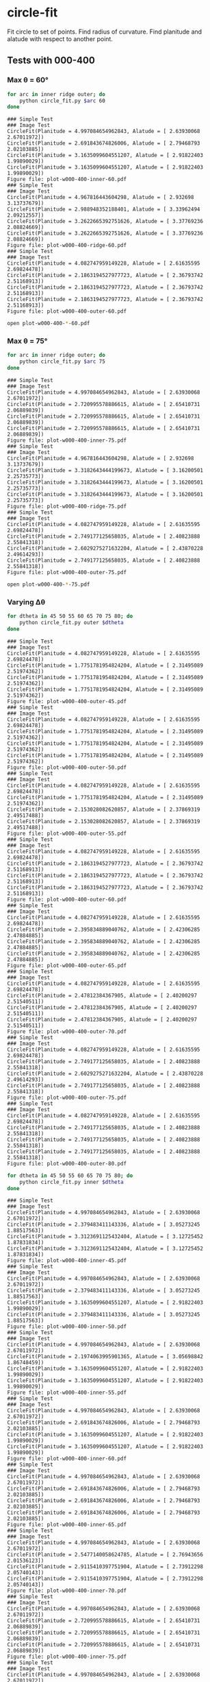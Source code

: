 * circle-fit
Fit circle to set of points. Find radius of curvature. Find planitude and alatude with respect to another point.
** Tests with 000-400
*** Max \theta = 60\deg
#+BEGIN_SRC sh :results verbatim :exports both
for arc in inner ridge outer; do
    python circle_fit.py $arc 60
done
#+END_SRC

#+RESULTS:
#+begin_example
### Simple Test
### Image Test
CircleFit(Planitude = 4.997084654962843, Alatude = [ 2.63930068  2.67011972])
CircleFit(Planitude = 2.691843674826006, Alatude = [ 2.79468793  2.02103885])
CircleFit(Planitude = 3.1635099604551207, Alatude = [ 2.91822403  1.99890029])
CircleFit(Planitude = 3.1635099604551207, Alatude = [ 2.91822403  1.99890029])
Figure file: plot-w000-400-inner-60.pdf
### Simple Test
### Image Test
CircleFit(Planitude = 4.967816443604298, Alatude = [ 2.932698    3.13737679])
CircleFit(Planitude = 2.988948352188401, Alatude = [ 3.33962494  2.09212557])
CircleFit(Planitude = 3.2622665392751626, Alatude = [ 3.37769236  2.08824669])
CircleFit(Planitude = 3.2622665392751626, Alatude = [ 3.37769236  2.08824669])
Figure file: plot-w000-400-ridge-60.pdf
### Simple Test
### Image Test
CircleFit(Planitude = 4.082747959149228, Alatude = [ 2.61635595  2.69824478])
CircleFit(Planitude = 2.1863194527977723, Alatude = [ 2.36793742  2.51168913])
CircleFit(Planitude = 2.1863194527977723, Alatude = [ 2.36793742  2.51168913])
CircleFit(Planitude = 2.1863194527977723, Alatude = [ 2.36793742  2.51168913])
Figure file: plot-w000-400-outer-60.pdf
#+end_example

#+BEGIN_SRC sh :results none
open plot-w000-400-*-60.pdf
#+END_SRC

*** Max \theta = 75\deg
#+BEGIN_SRC sh :results verbatim :exports both
for arc in inner ridge outer; do
    python circle_fit.py $arc 75
done
#+END_SRC

#+RESULTS:
#+begin_example
### Simple Test
### Image Test
CircleFit(Planitude = 4.997084654962843, Alatude = [ 2.63930068  2.67011972])
CircleFit(Planitude = 2.720995578886615, Alatude = [ 2.65410731  2.06889839])
CircleFit(Planitude = 2.720995578886615, Alatude = [ 2.65410731  2.06889839])
CircleFit(Planitude = 2.720995578886615, Alatude = [ 2.65410731  2.06889839])
Figure file: plot-w000-400-inner-75.pdf
### Simple Test
### Image Test
CircleFit(Planitude = 4.967816443604298, Alatude = [ 2.932698    3.13737679])
CircleFit(Planitude = 3.3182643444199673, Alatude = [ 3.16200501  2.25735773])
CircleFit(Planitude = 3.3182643444199673, Alatude = [ 3.16200501  2.25735773])
CircleFit(Planitude = 3.3182643444199673, Alatude = [ 3.16200501  2.25735773])
Figure file: plot-w000-400-ridge-75.pdf
### Simple Test
### Image Test
CircleFit(Planitude = 4.082747959149228, Alatude = [ 2.61635595  2.69824478])
CircleFit(Planitude = 2.749177125658035, Alatude = [ 2.40823888  2.55841318])
CircleFit(Planitude = 2.6029275271632204, Alatude = [ 2.43870228  2.49614293])
CircleFit(Planitude = 2.749177125658035, Alatude = [ 2.40823888  2.55841318])
Figure file: plot-w000-400-outer-75.pdf
#+end_example

#+BEGIN_SRC sh :results none
open plot-w000-400-*-75.pdf
#+END_SRC


*** Varying \Delta\theta
#+BEGIN_SRC sh :results verbatim :exports both
for dtheta in 45 50 55 60 65 70 75 80; do
    python circle_fit.py outer $dtheta 
done
#+END_SRC

#+RESULTS:
#+begin_example
### Simple Test
### Image Test
CircleFit(Planitude = 4.082747959149228, Alatude = [ 2.61635595  2.69824478])
CircleFit(Planitude = 1.7751781954824204, Alatude = [ 2.31495089  2.51974362])
CircleFit(Planitude = 1.7751781954824204, Alatude = [ 2.31495089  2.51974362])
CircleFit(Planitude = 1.7751781954824204, Alatude = [ 2.31495089  2.51974362])
Figure file: plot-w000-400-outer-45.pdf
### Simple Test
### Image Test
CircleFit(Planitude = 4.082747959149228, Alatude = [ 2.61635595  2.69824478])
CircleFit(Planitude = 1.7751781954824204, Alatude = [ 2.31495089  2.51974362])
CircleFit(Planitude = 1.7751781954824204, Alatude = [ 2.31495089  2.51974362])
CircleFit(Planitude = 1.7751781954824204, Alatude = [ 2.31495089  2.51974362])
Figure file: plot-w000-400-outer-50.pdf
### Simple Test
### Image Test
CircleFit(Planitude = 4.082747959149228, Alatude = [ 2.61635595  2.69824478])
CircleFit(Planitude = 1.7751781954824204, Alatude = [ 2.31495089  2.51974362])
CircleFit(Planitude = 2.153028082620857, Alatude = [ 2.37869319  2.49517488])
CircleFit(Planitude = 2.153028082620857, Alatude = [ 2.37869319  2.49517488])
Figure file: plot-w000-400-outer-55.pdf
### Simple Test
### Image Test
CircleFit(Planitude = 4.082747959149228, Alatude = [ 2.61635595  2.69824478])
CircleFit(Planitude = 2.1863194527977723, Alatude = [ 2.36793742  2.51168913])
CircleFit(Planitude = 2.1863194527977723, Alatude = [ 2.36793742  2.51168913])
CircleFit(Planitude = 2.1863194527977723, Alatude = [ 2.36793742  2.51168913])
Figure file: plot-w000-400-outer-60.pdf
### Simple Test
### Image Test
CircleFit(Planitude = 4.082747959149228, Alatude = [ 2.61635595  2.69824478])
CircleFit(Planitude = 2.395834889040762, Alatude = [ 2.42306285  2.47884885])
CircleFit(Planitude = 2.395834889040762, Alatude = [ 2.42306285  2.47884885])
CircleFit(Planitude = 2.395834889040762, Alatude = [ 2.42306285  2.47884885])
Figure file: plot-w000-400-outer-65.pdf
### Simple Test
### Image Test
CircleFit(Planitude = 4.082747959149228, Alatude = [ 2.61635595  2.69824478])
CircleFit(Planitude = 2.47812384367905, Alatude = [ 2.40200297  2.51540511])
CircleFit(Planitude = 2.47812384367905, Alatude = [ 2.40200297  2.51540511])
CircleFit(Planitude = 2.47812384367905, Alatude = [ 2.40200297  2.51540511])
Figure file: plot-w000-400-outer-70.pdf
### Simple Test
### Image Test
CircleFit(Planitude = 4.082747959149228, Alatude = [ 2.61635595  2.69824478])
CircleFit(Planitude = 2.749177125658035, Alatude = [ 2.40823888  2.55841318])
CircleFit(Planitude = 2.6029275271632204, Alatude = [ 2.43870228  2.49614293])
CircleFit(Planitude = 2.749177125658035, Alatude = [ 2.40823888  2.55841318])
Figure file: plot-w000-400-outer-75.pdf
### Simple Test
### Image Test
CircleFit(Planitude = 4.082747959149228, Alatude = [ 2.61635595  2.69824478])
CircleFit(Planitude = 2.749177125658035, Alatude = [ 2.40823888  2.55841318])
CircleFit(Planitude = 2.749177125658035, Alatude = [ 2.40823888  2.55841318])
CircleFit(Planitude = 2.749177125658035, Alatude = [ 2.40823888  2.55841318])
Figure file: plot-w000-400-outer-80.pdf
#+end_example

#+BEGIN_SRC sh :results verbatim :exports both
for dtheta in 45 50 55 60 65 70 75 80; do
    python circle_fit.py inner $dtheta 
done
#+END_SRC

#+RESULTS:
#+begin_example
### Simple Test
### Image Test
CircleFit(Planitude = 4.997084654962843, Alatude = [ 2.63930068  2.67011972])
CircleFit(Planitude = 2.379483411143336, Alatude = [ 3.05273245  1.88517563])
CircleFit(Planitude = 3.3123691125432404, Alatude = [ 3.12725452  1.87831834])
CircleFit(Planitude = 3.3123691125432404, Alatude = [ 3.12725452  1.87831834])
Figure file: plot-w000-400-inner-45.pdf
### Simple Test
### Image Test
CircleFit(Planitude = 4.997084654962843, Alatude = [ 2.63930068  2.67011972])
CircleFit(Planitude = 2.379483411143336, Alatude = [ 3.05273245  1.88517563])
CircleFit(Planitude = 3.1635099604551207, Alatude = [ 2.91822403  1.99890029])
CircleFit(Planitude = 2.379483411143336, Alatude = [ 3.05273245  1.88517563])
Figure file: plot-w000-400-inner-50.pdf
### Simple Test
### Image Test
CircleFit(Planitude = 4.997084654962843, Alatude = [ 2.63930068  2.67011972])
CircleFit(Planitude = 2.1974063995901365, Alatude = [ 3.05698842  1.86748459])
CircleFit(Planitude = 3.1635099604551207, Alatude = [ 2.91822403  1.99890029])
CircleFit(Planitude = 3.1635099604551207, Alatude = [ 2.91822403  1.99890029])
Figure file: plot-w000-400-inner-55.pdf
### Simple Test
### Image Test
CircleFit(Planitude = 4.997084654962843, Alatude = [ 2.63930068  2.67011972])
CircleFit(Planitude = 2.691843674826006, Alatude = [ 2.79468793  2.02103885])
CircleFit(Planitude = 3.1635099604551207, Alatude = [ 2.91822403  1.99890029])
CircleFit(Planitude = 3.1635099604551207, Alatude = [ 2.91822403  1.99890029])
Figure file: plot-w000-400-inner-60.pdf
### Simple Test
### Image Test
CircleFit(Planitude = 4.997084654962843, Alatude = [ 2.63930068  2.67011972])
CircleFit(Planitude = 2.691843674826006, Alatude = [ 2.79468793  2.02103885])
CircleFit(Planitude = 2.691843674826006, Alatude = [ 2.79468793  2.02103885])
CircleFit(Planitude = 2.691843674826006, Alatude = [ 2.79468793  2.02103885])
Figure file: plot-w000-400-inner-65.pdf
### Simple Test
### Image Test
CircleFit(Planitude = 4.997084654962843, Alatude = [ 2.63930068  2.67011972])
CircleFit(Planitude = 2.5477140058624785, Alatude = [ 2.76943656  2.01536123])
CircleFit(Planitude = 2.9115410397751904, Alatude = [ 2.73912298  2.05740143])
CircleFit(Planitude = 2.9115410397751904, Alatude = [ 2.73912298  2.05740143])
Figure file: plot-w000-400-inner-70.pdf
### Simple Test
### Image Test
CircleFit(Planitude = 4.997084654962843, Alatude = [ 2.63930068  2.67011972])
CircleFit(Planitude = 2.720995578886615, Alatude = [ 2.65410731  2.06889839])
CircleFit(Planitude = 2.720995578886615, Alatude = [ 2.65410731  2.06889839])
CircleFit(Planitude = 2.720995578886615, Alatude = [ 2.65410731  2.06889839])
Figure file: plot-w000-400-inner-75.pdf
### Simple Test
### Image Test
CircleFit(Planitude = 4.997084654962843, Alatude = [ 2.63930068  2.67011972])
CircleFit(Planitude = 2.5763351483145707, Alatude = [ 2.60311374  2.06544767])
CircleFit(Planitude = 2.8582443877093637, Alatude = [ 2.61112017  2.10063206])
CircleFit(Planitude = 2.8582443877093637, Alatude = [ 2.61112017  2.10063206])
Figure file: plot-w000-400-inner-80.pdf
#+end_example

#+BEGIN_SRC sh :results verbatim :exports both
for dtheta in 45 50 55 60 65 70 75 80; do
    python circle_fit.py ridge $dtheta 
done
#+END_SRC

#+RESULTS:
#+begin_example
### Simple Test
### Image Test
CircleFit(Planitude = 4.967816690867612, Alatude = [ 2.93269813  3.13737686])
CircleFit(Planitude = 6.159477975665889, Alatude = [ 3.49366528  2.10161637])
CircleFit(Planitude = 8.34245226369428, Alatude = [ 3.41930177  2.15261946])
CircleFit(Planitude = 8.34245226369428, Alatude = [ 3.41930177  2.15261946])
Figure file: plot-w000-400-ridge-45.pdf
### Simple Test
### Image Test
CircleFit(Planitude = 4.967816690867612, Alatude = [ 2.93269813  3.13737686])
CircleFit(Planitude = 3.6575972905349134, Alatude = [ 3.30546862  2.1581432 ])
CircleFit(Planitude = 8.34245226369428, Alatude = [ 3.41930177  2.15261946])
CircleFit(Planitude = 8.34245226369428, Alatude = [ 3.41930177  2.15261946])
Figure file: plot-w000-400-ridge-50.pdf
### Simple Test
### Image Test
CircleFit(Planitude = 4.967816690867612, Alatude = [ 2.93269813  3.13737686])
CircleFit(Planitude = 3.6575972905349134, Alatude = [ 3.30546862  2.1581432 ])
CircleFit(Planitude = 4.342688070224162, Alatude = [ 3.52014766  2.05143468])
CircleFit(Planitude = 4.342688070224162, Alatude = [ 3.52014766  2.05143468])
Figure file: plot-w000-400-ridge-55.pdf
### Simple Test
### Image Test
CircleFit(Planitude = 4.967816690867612, Alatude = [ 2.93269813  3.13737686])
CircleFit(Planitude = 2.9889442370073316, Alatude = [ 3.33962553  2.09212458])
CircleFit(Planitude = 3.2622581791594762, Alatude = [ 3.37769271  2.08824559])
CircleFit(Planitude = 3.2622581791594762, Alatude = [ 3.37769271  2.08824559])
Figure file: plot-w000-400-ridge-60.pdf
### Simple Test
### Image Test
CircleFit(Planitude = 4.967816690867612, Alatude = [ 2.93269813  3.13737686])
CircleFit(Planitude = 2.9889442370073316, Alatude = [ 3.33962553  2.09212458])
CircleFit(Planitude = 4.217268850449185, Alatude = [ 3.31945322  2.19582004])
CircleFit(Planitude = 4.217268850449185, Alatude = [ 3.31945322  2.19582004])
Figure file: plot-w000-400-ridge-65.pdf
### Simple Test
### Image Test
CircleFit(Planitude = 4.967816690867612, Alatude = [ 2.93269813  3.13737686])
CircleFit(Planitude = 3.318260555092649, Alatude = [ 3.16200474  2.25735718])
CircleFit(Planitude = 3.663809279406942, Alatude = [ 3.22543663  2.24241749])
CircleFit(Planitude = 3.663809279406942, Alatude = [ 3.22543663  2.24241749])
Figure file: plot-w000-400-ridge-70.pdf
### Simple Test
### Image Test
CircleFit(Planitude = 4.967816690867612, Alatude = [ 2.93269813  3.13737686])
CircleFit(Planitude = 3.318260555092649, Alatude = [ 3.16200474  2.25735718])
CircleFit(Planitude = 3.318260555092649, Alatude = [ 3.16200474  2.25735718])
CircleFit(Planitude = 3.318260555092649, Alatude = [ 3.16200474  2.25735718])
Figure file: plot-w000-400-ridge-75.pdf
### Simple Test
### Image Test
CircleFit(Planitude = 4.967816690867612, Alatude = [ 2.93269813  3.13737686])
CircleFit(Planitude = 2.9080380001255186, Alatude = [ 3.08578284  2.25119554])
CircleFit(Planitude = 3.6421288513183048, Alatude = [ 3.13032277  2.32781293])
CircleFit(Planitude = 3.6421288513183048, Alatude = [ 3.13032277  2.32781293])
Figure file: plot-w000-400-ridge-80.pdf
#+end_example



** History
+ Initial motivation [2018-02-22 Thu]
  + This is based on earlier programs such as ~find-xy-shell.py~ and ~fit-circle-shell.py~
  + It is a ground-up rewrite to make sure that the description in Appendix E of the "Bow shock shapes" paper is actually correct
  + We will take the opportunity to make it more general
  + And use the new astropy-affiliated ~regions~ package

